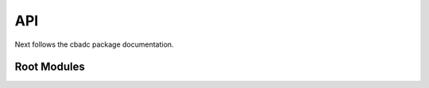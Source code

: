*******************************************
API
*******************************************

Next follows the cbadc package documentation.

============
Root Modules
============

.. autosummary::
    :toctree: autosummary
    :recursive:
    :template: custom-module-template.rst

    cbadc.analog_signal
    cbadc.analog_system
    cbadc.digital_control
    cbadc.digital_estimator
    cbadc.simulator
    cbadc.circuit_level
    cbadc.utilities
    cbadc.fom
    cbadc.digital_calibration
    cbadc.synthesis
    cbadc.analog_frontend